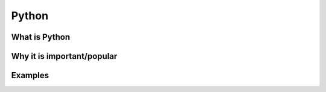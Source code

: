 ======
Python
======

What is Python
--------------

Why it is important/popular
---------------------------

Examples
--------
